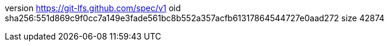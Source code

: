 version https://git-lfs.github.com/spec/v1
oid sha256:551d869c9f0cc7a149e3fade561bc8b552a357acfb61317864544727e0aad272
size 42874
